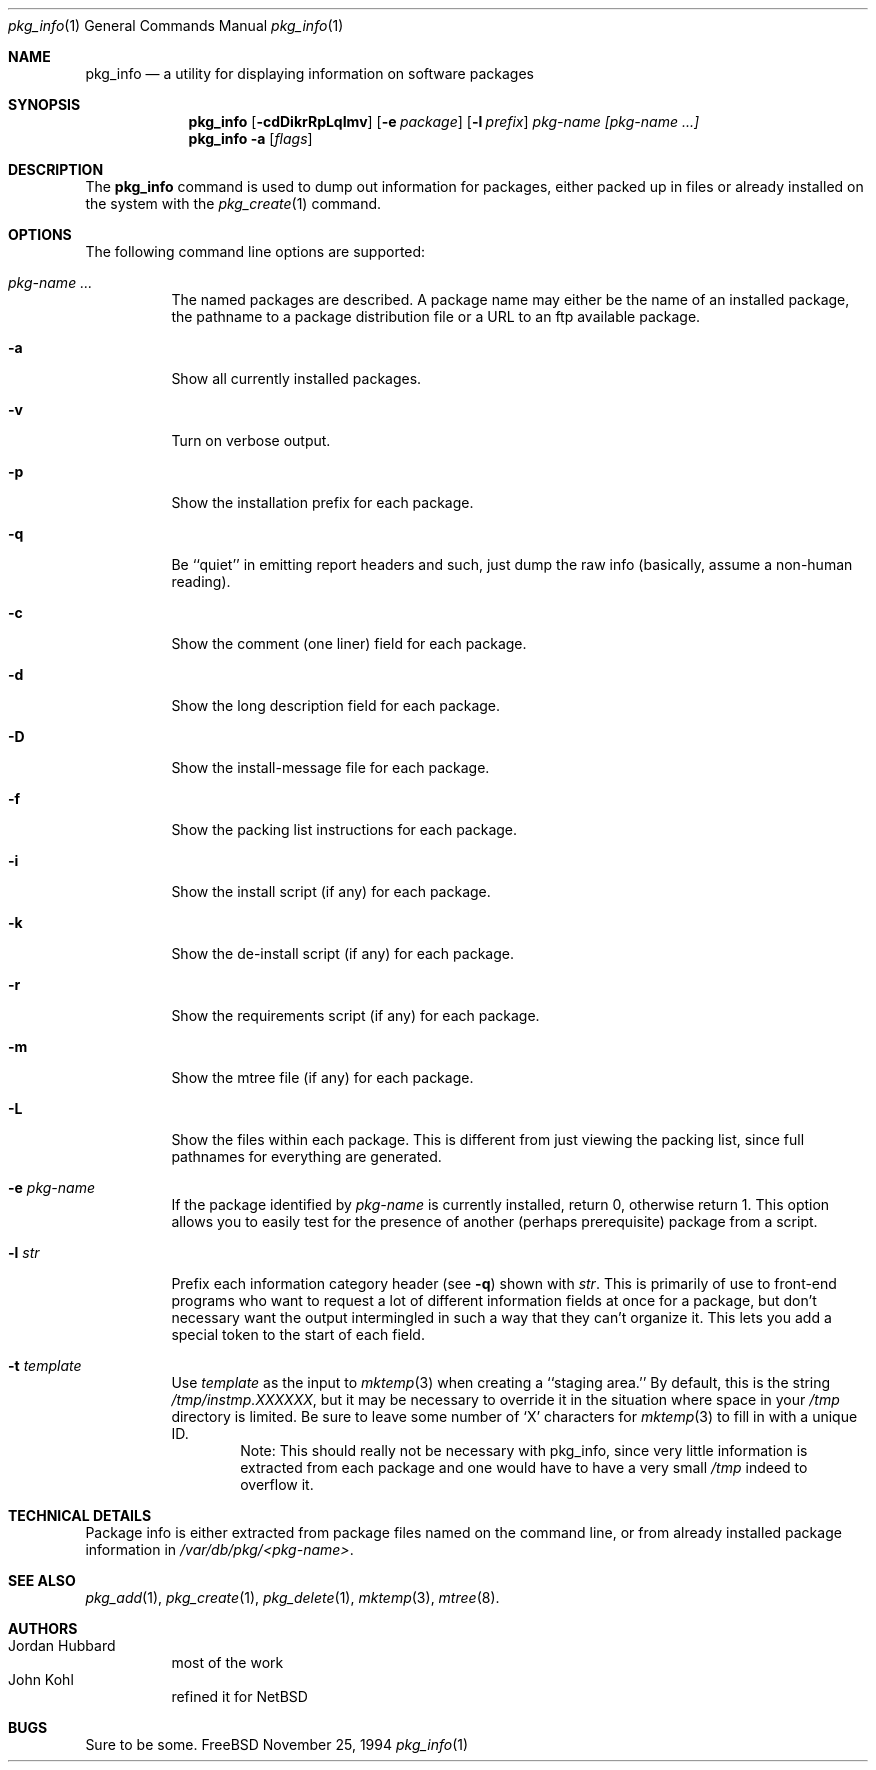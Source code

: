 .\"
.\" FreeBSD install - a package for the installation and maintainance
.\" of non-core utilities.
.\"
.\" Redistribution and use in source and binary forms, with or without
.\" modification, are permitted provided that the following conditions
.\" are met:
.\" 1. Redistributions of source code must retain the above copyright
.\"    notice, this list of conditions and the following disclaimer.
.\" 2. Redistributions in binary form must reproduce the above copyright
.\"    notice, this list of conditions and the following disclaimer in the
.\"    documentation and/or other materials provided with the distribution.
.\"
.\" Jordan K. Hubbard
.\"
.\"
.\"     @(#)pkg_info.1
.\"
.Dd November 25, 1994
.Dt pkg_info 1
.Os FreeBSD
.Sh NAME
.Nm pkg_info
.Nd a utility for displaying information on software packages
.Sh SYNOPSIS
.Nm pkg_info
.Op Fl cdDikrRpLqImv
.Op Fl e Ar package
.Op Fl l Ar prefix
.Ar pkg-name [pkg-name ...]
.Nm pkg_info
.Fl a
.Op Ar flags
.Sh DESCRIPTION
The
.Nm
command is used to dump out information for packages, either packed up in
files or already installed on the system
with the
.Xr pkg_create 1
command.
.Sh OPTIONS
The following command line options are supported:
.Bl -tag -width indent
.It Ar pkg-name ...
The named packages are described.  A package name may either be the name of
an installed package, the pathname to a package distribution file or a
URL to an ftp available package.
.It Fl a
Show all currently installed packages.
.It Fl v
Turn on verbose output.
.It Fl p
Show the installation prefix for each package.
.It Fl q
Be ``quiet'' in emitting report headers and such, just dump the
raw info (basically, assume a non-human reading).
.It Fl c
Show the comment (one liner) field for each package.
.It Fl d
Show the long description field for each package.
.It Fl D
Show the install-message file for each package.
.It Fl f
Show the packing list instructions for each package.
.It Fl i
Show the install script (if any) for each package.
.It Fl k
Show the de-install script (if any) for each package.
.It Fl r
Show the requirements script (if any) for each package.
.It Fl m
Show the mtree file (if any) for each package.
.It Fl L
Show the files within each package.  This is different from just
viewing the packing list, since full pathnames for everything
are generated.
.It Fl e Ar pkg-name
If the package identified by
.Ar pkg-name
is currently installed, return 0, otherwise return 1.  This option
allows you to easily test for the presence of another (perhaps
prerequisite) package from a script.
.It Fl l Ar str
Prefix each information category header (see
.Fl q )
shown with
.Ar str .
This is primarily of use to front-end programs who want to request a
lot of different information fields at once for a package, but don't
necessary want the output intermingled in such a way that they can't
organize it.  This lets you add a special token to the start of
each field.
.It Fl t Ar template
Use
.Ar template
as the input to 
.Xr mktemp 3 
when creating a ``staging area.''
By default, this is the string
.Pa /tmp/instmp.XXXXXX ,
but it may be necessary to override it in the situation where
space in your
.Pa /tmp
directory is limited.  Be sure to leave some number of `X' characters
for
.Xr mktemp 3
to fill in with a unique ID.
.Bd -filled -offset indent -compact
Note:  This should really not be necessary with pkg_info,
since very little information is extracted from each package
and one would have to have a very small 
.Pa /tmp
indeed to overflow it.
.Ed
.Sh TECHNICAL DETAILS
Package info is either extracted from package files named on the
command line, or from already installed package information
in
.Pa /var/db/pkg/<pkg-name> .
.Sh SEE ALSO
.Xr pkg_add 1 ,
.Xr pkg_create 1 ,
.Xr pkg_delete 1 ,
.Xr mktemp 3 ,
.Xr mtree 8 .
.Sh AUTHORS
.Bl -tag -width indent -compact
.It "Jordan Hubbard"
most of the work
.It "John Kohl"
refined it for NetBSD
.El
.Sh BUGS
Sure to be some.
